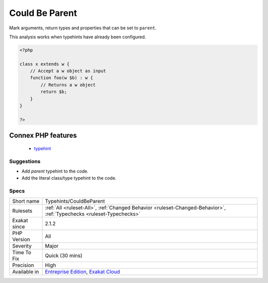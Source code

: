 .. _typehints-couldbeparent:

.. _could-be-parent:

Could Be Parent
+++++++++++++++

.. meta::
	:description:
		Could Be Parent: Mark arguments, return types and properties that can be set to ``parent``.
	:twitter:card: summary_large_image
	:twitter:site: @exakat
	:twitter:title: Could Be Parent
	:twitter:description: Could Be Parent: Mark arguments, return types and properties that can be set to ``parent``
	:twitter:creator: @exakat
	:twitter:image:src: https://www.exakat.io/wp-content/uploads/2020/06/logo-exakat.png
	:og:image: https://www.exakat.io/wp-content/uploads/2020/06/logo-exakat.png
	:og:title: Could Be Parent
	:og:type: article
	:og:description: Mark arguments, return types and properties that can be set to ``parent``
	:og:url: https://php-tips.readthedocs.io/en/latest/tips/Typehints/CouldBeParent.html
	:og:locale: en
Mark arguments, return types and properties that can be set to ``parent``.

This analysis works when typehints have already been configured.

.. code-block:: php
   
   <?php
   
   class x extends w {
       // Accept a w object as input 
       function foo(w $b) : w {
           // Returns a w object
           return $b;
       }   
   }
   
   ?>
Connex PHP features
-------------------

  + `typehint <https://php-dictionary.readthedocs.io/en/latest/dictionary/typehint.ini.html>`_


Suggestions
___________

* Add `parent` typehint to the code.
* Add the literal class/type typehint to the code.




Specs
_____

+--------------+-------------------------------------------------------------------------------------------------------------------------+
| Short name   | Typehints/CouldBeParent                                                                                                 |
+--------------+-------------------------------------------------------------------------------------------------------------------------+
| Rulesets     | :ref:`All <ruleset-All>`, :ref:`Changed Behavior <ruleset-Changed-Behavior>`, :ref:`Typechecks <ruleset-Typechecks>`    |
+--------------+-------------------------------------------------------------------------------------------------------------------------+
| Exakat since | 2.1.2                                                                                                                   |
+--------------+-------------------------------------------------------------------------------------------------------------------------+
| PHP Version  | All                                                                                                                     |
+--------------+-------------------------------------------------------------------------------------------------------------------------+
| Severity     | Major                                                                                                                   |
+--------------+-------------------------------------------------------------------------------------------------------------------------+
| Time To Fix  | Quick (30 mins)                                                                                                         |
+--------------+-------------------------------------------------------------------------------------------------------------------------+
| Precision    | High                                                                                                                    |
+--------------+-------------------------------------------------------------------------------------------------------------------------+
| Available in | `Entreprise Edition <https://www.exakat.io/entreprise-edition>`_, `Exakat Cloud <https://www.exakat.io/exakat-cloud/>`_ |
+--------------+-------------------------------------------------------------------------------------------------------------------------+


